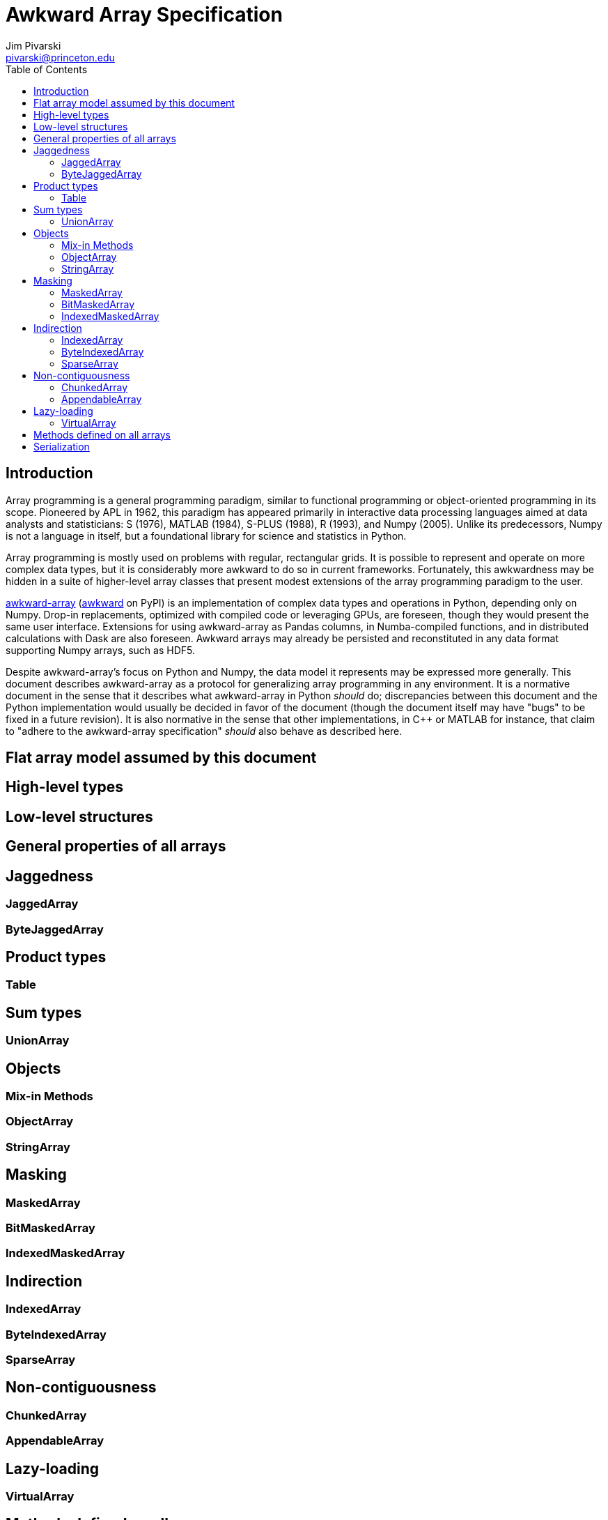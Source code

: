 = Awkward Array Specification
:Author: Jim Pivarski
:Email: pivarski@princeton.edu
:Date: 1.0 expected early 2019
:Revision: 1.0-pre1
:toc:

== Introduction

Array programming is a general programming paradigm, similar to functional programming or object-oriented programming in its scope. Pioneered by APL in 1962, this paradigm has appeared primarily in interactive data processing languages aimed at data analysts and statisticians: S (1976), MATLAB (1984), S-PLUS (1988), R (1993), and Numpy (2005). Unlike its predecessors, Numpy is not a language in itself, but a foundational library for science and statistics in Python.

Array programming is mostly used on problems with regular, rectangular grids. It is possible to represent and operate on more complex data types, but it is considerably more awkward to do so in current frameworks. Fortunately, this awkwardness may be hidden in a suite of higher-level array classes that present modest extensions of the array programming paradigm to the user.

https://github.com/scikit-hep/awkward-array[awkward-array] (https://pypi.org/project/awkward[awkward] on PyPI) is an implementation of complex data types and operations in Python, depending only on Numpy. Drop-in replacements, optimized with compiled code or leveraging GPUs, are foreseen, though they would present the same user interface. Extensions for using awkward-array as Pandas columns, in Numba-compiled functions, and in distributed calculations with Dask are also foreseen. Awkward arrays may already be persisted and reconstituted in any data format supporting Numpy arrays, such as HDF5.

Despite awkward-array's focus on Python and Numpy, the data model it represents may be expressed more generally. This document describes awkward-array as a protocol for generalizing array programming in any environment. It is a normative document in the sense that it describes what awkward-array in Python _should_ do; discrepancies between this document and the Python implementation would usually be decided in favor of the document (though the document itself may have "bugs" to be fixed in a future revision). It is also normative in the sense that other implementations, in C++ or MATLAB for instance, that claim to "adhere to the awkward-array specification" _should_ also behave as described here.




== Flat array model assumed by this document


== High-level types


== Low-level structures


== General properties of all arrays


== Jaggedness


=== JaggedArray


=== ByteJaggedArray


== Product types


=== Table


== Sum types


=== UnionArray


== Objects


=== Mix-in Methods


=== ObjectArray


=== StringArray


== Masking


=== MaskedArray


=== BitMaskedArray


=== IndexedMaskedArray


== Indirection


=== IndexedArray


=== ByteIndexedArray


=== SparseArray


== Non-contiguousness


=== ChunkedArray


=== AppendableArray


== Lazy-loading


=== VirtualArray


== Methods defined on all arrays


== Serialization
